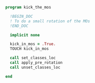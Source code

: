 #+BEGIN_SRC f90 :comments org :tangle kick_the_mos.irp.f
program kick_the_mos

  !BEGIN_DOC
  ! To do a small rotation of the MOs
  !END_DOC

  implicit none

  kick_in_mos = .True.
  TOUCH kick_in_mos

  call set_classes_loc
  call apply_pre_rotation
  call unset_classes_loc
  
end
#+END_SRC

